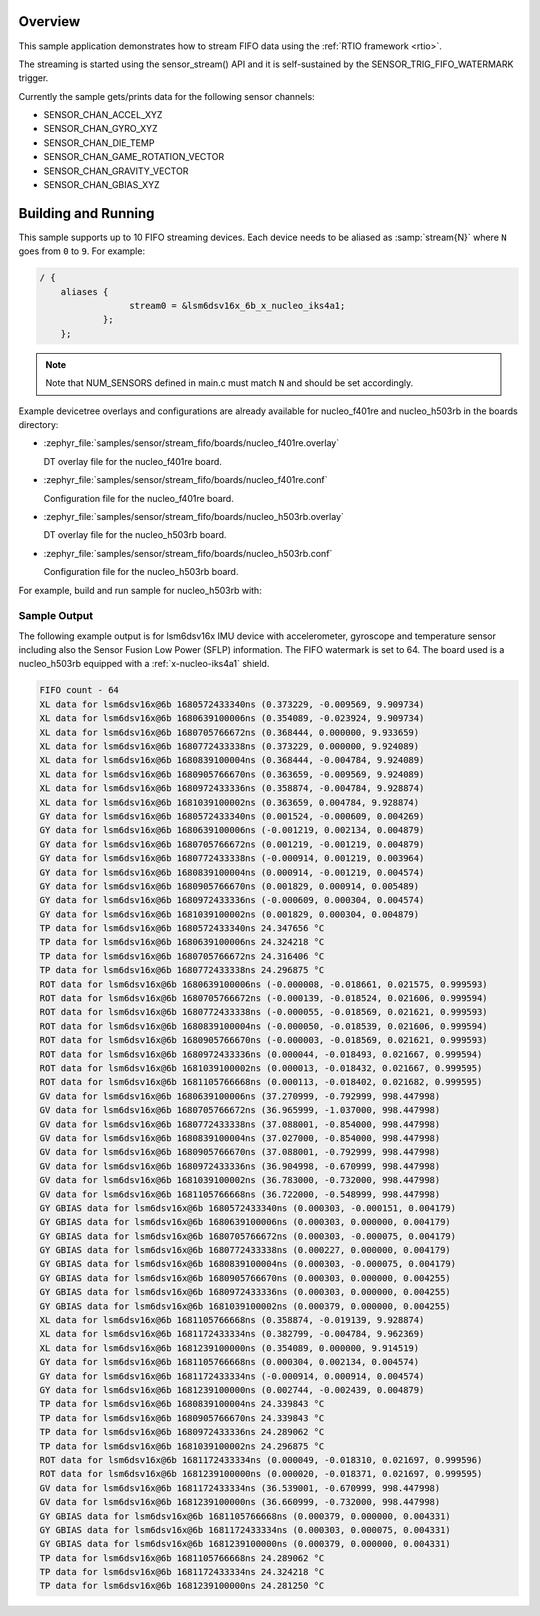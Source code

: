 .. zephyr:code-sample:: stream_fifo
   :name: Generic device FIFO streaming
   :relevant-api: sensor_interface

   Get accelerometer/gyroscope/temperature FIFO data frames from a sensor using
   SENSOR_TRIG_FIFO_WATERMARK as a trigger.

Overview
********

This sample application demonstrates how to stream FIFO data using the :ref:`RTIO framework <rtio>`.

The streaming is started using the sensor_stream() API and it is self-sustained by the
SENSOR_TRIG_FIFO_WATERMARK trigger.

Currently the sample gets/prints data for the following sensor channels:

- SENSOR_CHAN_ACCEL_XYZ
- SENSOR_CHAN_GYRO_XYZ
- SENSOR_CHAN_DIE_TEMP
- SENSOR_CHAN_GAME_ROTATION_VECTOR
- SENSOR_CHAN_GRAVITY_VECTOR
- SENSOR_CHAN_GBIAS_XYZ

Building and Running
********************

This sample supports up to 10 FIFO streaming devices. Each device needs
to be aliased as :samp:`stream{N}` where ``N`` goes from ``0`` to ``9``. For example:

.. code-block:: devicetree

  / {
      aliases {
                   stream0 = &lsm6dsv16x_6b_x_nucleo_iks4a1;
              };
      };

.. note::
    Note that NUM_SENSORS defined in main.c must match ``N`` and should be set accordingly.

Example devicetree overlays and configurations are already available for nucleo_f401re and
nucleo_h503rb in the boards directory:

- :zephyr_file:`samples/sensor/stream_fifo/boards/nucleo_f401re.overlay`

  DT overlay file for the nucleo_f401re board.

- :zephyr_file:`samples/sensor/stream_fifo/boards/nucleo_f401re.conf`

  Configuration file for the nucleo_f401re board.

- :zephyr_file:`samples/sensor/stream_fifo/boards/nucleo_h503rb.overlay`

  DT overlay file for the nucleo_h503rb board.

- :zephyr_file:`samples/sensor/stream_fifo/boards/nucleo_h503rb.conf`

  Configuration file for the nucleo_h503rb board.

For example, build and run sample for nucleo_h503rb with:

.. zephyr-app-commands::
   :zephyr-app: samples/sensor/stream_fifo
   :board: nucleo_h503rb
   :goals: build flash
   :compact:

Sample Output
=============

The following example output is for lsm6dsv16x IMU device with accelerometer, gyroscope
and temperature sensor including also the Sensor Fusion Low Power (SFLP) information.
The FIFO watermark is set to 64. The board used is a nucleo_h503rb
equipped with a :ref:`x-nucleo-iks4a1` shield.

.. code-block:: console

       FIFO count - 64
       XL data for lsm6dsv16x@6b 1680572433340ns (0.373229, -0.009569, 9.909734)
       XL data for lsm6dsv16x@6b 1680639100006ns (0.354089, -0.023924, 9.909734)
       XL data for lsm6dsv16x@6b 1680705766672ns (0.368444, 0.000000, 9.933659)
       XL data for lsm6dsv16x@6b 1680772433338ns (0.373229, 0.000000, 9.924089)
       XL data for lsm6dsv16x@6b 1680839100004ns (0.368444, -0.004784, 9.924089)
       XL data for lsm6dsv16x@6b 1680905766670ns (0.363659, -0.009569, 9.924089)
       XL data for lsm6dsv16x@6b 1680972433336ns (0.358874, -0.004784, 9.928874)
       XL data for lsm6dsv16x@6b 1681039100002ns (0.363659, 0.004784, 9.928874)
       GY data for lsm6dsv16x@6b 1680572433340ns (0.001524, -0.000609, 0.004269)
       GY data for lsm6dsv16x@6b 1680639100006ns (-0.001219, 0.002134, 0.004879)
       GY data for lsm6dsv16x@6b 1680705766672ns (0.001219, -0.001219, 0.004879)
       GY data for lsm6dsv16x@6b 1680772433338ns (-0.000914, 0.001219, 0.003964)
       GY data for lsm6dsv16x@6b 1680839100004ns (0.000914, -0.001219, 0.004574)
       GY data for lsm6dsv16x@6b 1680905766670ns (0.001829, 0.000914, 0.005489)
       GY data for lsm6dsv16x@6b 1680972433336ns (-0.000609, 0.000304, 0.004574)
       GY data for lsm6dsv16x@6b 1681039100002ns (0.001829, 0.000304, 0.004879)
       TP data for lsm6dsv16x@6b 1680572433340ns 24.347656 °C
       TP data for lsm6dsv16x@6b 1680639100006ns 24.324218 °C
       TP data for lsm6dsv16x@6b 1680705766672ns 24.316406 °C
       TP data for lsm6dsv16x@6b 1680772433338ns 24.296875 °C
       ROT data for lsm6dsv16x@6b 1680639100006ns (-0.000008, -0.018661, 0.021575, 0.999593)
       ROT data for lsm6dsv16x@6b 1680705766672ns (-0.000139, -0.018524, 0.021606, 0.999594)
       ROT data for lsm6dsv16x@6b 1680772433338ns (-0.000055, -0.018569, 0.021621, 0.999593)
       ROT data for lsm6dsv16x@6b 1680839100004ns (-0.000050, -0.018539, 0.021606, 0.999594)
       ROT data for lsm6dsv16x@6b 1680905766670ns (-0.000003, -0.018569, 0.021621, 0.999593)
       ROT data for lsm6dsv16x@6b 1680972433336ns (0.000044, -0.018493, 0.021667, 0.999594)
       ROT data for lsm6dsv16x@6b 1681039100002ns (0.000013, -0.018432, 0.021667, 0.999595)
       ROT data for lsm6dsv16x@6b 1681105766668ns (0.000113, -0.018402, 0.021682, 0.999595)
       GV data for lsm6dsv16x@6b 1680639100006ns (37.270999, -0.792999, 998.447998)
       GV data for lsm6dsv16x@6b 1680705766672ns (36.965999, -1.037000, 998.447998)
       GV data for lsm6dsv16x@6b 1680772433338ns (37.088001, -0.854000, 998.447998)
       GV data for lsm6dsv16x@6b 1680839100004ns (37.027000, -0.854000, 998.447998)
       GV data for lsm6dsv16x@6b 1680905766670ns (37.088001, -0.792999, 998.447998)
       GV data for lsm6dsv16x@6b 1680972433336ns (36.904998, -0.670999, 998.447998)
       GV data for lsm6dsv16x@6b 1681039100002ns (36.783000, -0.732000, 998.447998)
       GV data for lsm6dsv16x@6b 1681105766668ns (36.722000, -0.548999, 998.447998)
       GY GBIAS data for lsm6dsv16x@6b 1680572433340ns (0.000303, -0.000151, 0.004179)
       GY GBIAS data for lsm6dsv16x@6b 1680639100006ns (0.000303, 0.000000, 0.004179)
       GY GBIAS data for lsm6dsv16x@6b 1680705766672ns (0.000303, -0.000075, 0.004179)
       GY GBIAS data for lsm6dsv16x@6b 1680772433338ns (0.000227, 0.000000, 0.004179)
       GY GBIAS data for lsm6dsv16x@6b 1680839100004ns (0.000303, -0.000075, 0.004179)
       GY GBIAS data for lsm6dsv16x@6b 1680905766670ns (0.000303, 0.000000, 0.004255)
       GY GBIAS data for lsm6dsv16x@6b 1680972433336ns (0.000303, 0.000000, 0.004255)
       GY GBIAS data for lsm6dsv16x@6b 1681039100002ns (0.000379, 0.000000, 0.004255)
       XL data for lsm6dsv16x@6b 1681105766668ns (0.358874, -0.019139, 9.928874)
       XL data for lsm6dsv16x@6b 1681172433334ns (0.382799, -0.004784, 9.962369)
       XL data for lsm6dsv16x@6b 1681239100000ns (0.354089, 0.000000, 9.914519)
       GY data for lsm6dsv16x@6b 1681105766668ns (0.000304, 0.002134, 0.004574)
       GY data for lsm6dsv16x@6b 1681172433334ns (-0.000914, 0.000914, 0.004574)
       GY data for lsm6dsv16x@6b 1681239100000ns (0.002744, -0.002439, 0.004879)
       TP data for lsm6dsv16x@6b 1680839100004ns 24.339843 °C
       TP data for lsm6dsv16x@6b 1680905766670ns 24.339843 °C
       TP data for lsm6dsv16x@6b 1680972433336ns 24.289062 °C
       TP data for lsm6dsv16x@6b 1681039100002ns 24.296875 °C
       ROT data for lsm6dsv16x@6b 1681172433334ns (0.000049, -0.018310, 0.021697, 0.999596)
       ROT data for lsm6dsv16x@6b 1681239100000ns (0.000020, -0.018371, 0.021697, 0.999595)
       GV data for lsm6dsv16x@6b 1681172433334ns (36.539001, -0.670999, 998.447998)
       GV data for lsm6dsv16x@6b 1681239100000ns (36.660999, -0.732000, 998.447998)
       GY GBIAS data for lsm6dsv16x@6b 1681105766668ns (0.000379, 0.000000, 0.004331)
       GY GBIAS data for lsm6dsv16x@6b 1681172433334ns (0.000303, 0.000075, 0.004331)
       GY GBIAS data for lsm6dsv16x@6b 1681239100000ns (0.000379, 0.000000, 0.004331)
       TP data for lsm6dsv16x@6b 1681105766668ns 24.289062 °C
       TP data for lsm6dsv16x@6b 1681172433334ns 24.324218 °C
       TP data for lsm6dsv16x@6b 1681239100000ns 24.281250 °C
